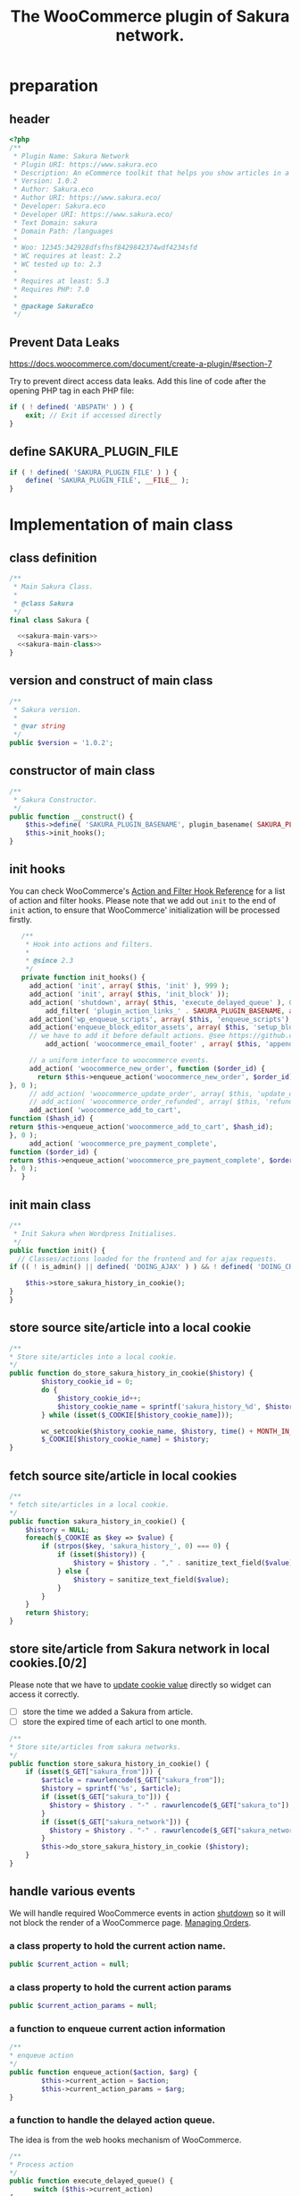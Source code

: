 # -*- Mode: POLY-ORG; encoding: utf-8; tab-width: 2;  -*- ---
#+Title: The WooCommerce plugin of Sakura network.
#+PROPERTY: header-args :results silent
#+OPTIONS: tex:t toc:2 \n:nil @:t ::t |:t ^:nil -:t f:t *:t <:t
#+PROPERTY: header-args :results silent :noweb yes :tangle ./src/sakura.php
#+STARTUP: latexpreview
#+STARTUP: noindent
#+STARTUP: inlineimages
#+PROPERTY: header-args
#+PROPERTY: literate-lang php
#+PROPERTY: literate-load yes
* Table of Contents                                            :TOC:noexport:
- [[#preparation][preparation]]
  - [[#header][header]]
  - [[#prevent-data-leaks][Prevent Data Leaks]]
  - [[#define-sakura_plugin_file][define SAKURA_PLUGIN_FILE]]
- [[#implementation-of-main-class][Implementation of main class]]
  - [[#class-definition][class definition]]
  - [[#version-and-construct-of-main-class][version and construct of main class]]
  - [[#constructor-of-main-class][constructor of main class]]
  - [[#init-hooks][init hooks]]
  - [[#init-main-class][init main class]]
  - [[#store-source-sitearticle-into-a-local-cookie][store source site/article into a local cookie]]
  - [[#fetch-source-sitearticle-in-local-cookies][fetch source site/article in local cookies]]
  - [[#store-sitearticle-from-sakura-network-in-local-cookies02][store site/article from Sakura network in local cookies.]]
  - [[#handle-various-events][handle various events]]
    - [[#a-class-property-to-hold-the-current-action-name][a class property to hold the current action name.]]
    - [[#a-class-property-to-hold-the-current-action-params][a class property to hold the current action params]]
    - [[#a-function-to-enqueue-current-action-information][a function to enqueue current action information]]
    - [[#a-function-to-handle-the-delayed-action-queue][a function to handle the delayed action queue.]]
    - [[#new-order][new order]]
    - [[#add_to_cart][add_to_cart]]
    - [[#payment-complete][payment complete]]
  - [[#include-widget-in-email-receipt][include widget in Email receipt]]
    - [[#request-articles-from-sakura][request articles from Sakura]]
    - [[#render-articles-in-email-receipt][render articles in email receipt.]]
  - [[#setup_block_options-in-js-side][setup_block_options in JS side]]
  - [[#get-owned-sakura-networks-based-on-sakura-widget-key][get owned Sakura networks based on Sakura widget key]]
  - [[#enqueue-js-files][enqueue js files]]
  - [[#show-action-links-on-the-plugin-screen][Show action links on the plugin screen]]
  - [[#define-constant-if-not-already-set][Define constant if not already set.]]
  - [[#singletone-of-main-class][singletone of Main class]]
- [[#load-the-instance-of-main-class][Load the instance of main class]]
- [[#a-widget-for-sakura-network][A Widget for Sakura network]]
  - [[#definition][definition]]
  - [[#construct][construct]]
  - [[#enqueue-scripts][enqueue scripts]]
  - [[#print-scripts][print scripts]]
  - [[#widget][widget]]
  - [[#form][form]]
  - [[#update][update]]
  - [[#load-widget][load widget]]
- [[#sakura-network-setttings-page][Sakura Network Setttings page]]
  - [[#a-class-for-this-page][a class for this page]]
  - [[#a-value-to-hold-the-options][a value to hold the options]]
  - [[#contruct-to-add-hooks][contruct to add hooks]]
  - [[#add-menu-for-setting-page][add menu for setting page]]
  - [[#add-setting-page][add setting page]]
  - [[#initialize-page][initialize page]]
  - [[#sanitize_callback][sanitize_callback]]
  - [[#section-info][section info]]
  - [[#callback-for-widget-key][callback for widget key]]
  - [[#callback-for-including-widget-in-email-receipt][callback for including widget in email receipt]]
  - [[#create-setting-page-if-admin][create setting page if admin]]
  - [[#how-to-retrive-setting-value][how to retrive setting value]]
- [[#javascript-codes][Javascript codes]]
  - [[#resize-sakura-widgets-height-to-fit-with-content][resize sakura widget's height to fit with content]]
- [[#a-new-block-in-postpage-editor][A new block in post/page editor]]
  - [[#environment-setup][environment setup]]
  - [[#registers-all-block-assets][Registers all block assets]]
  - [[#render-callback-for-the-block][Render callback for the block]]
  - [[#scss-style-for-editor][scss style for editor]]
  - [[#scss-style-for-front][scss style for front]]
  - [[#javascript-for-the-block][Javascript for the block]]
    - [[#import-dependencies][import dependencies]]
    - [[#edit-function][edit function]]
    - [[#register-block][register block]]
- [[#plugin-for-sakura-development-environment][Plugin for Sakura development environment]]
  - [[#headers-for-this-plugin][headers for this plugin]]
  - [[#disable-rejecting-unsafe-urls-by-a-wordpress-filter][disable rejecting unsafe urls by a WordPress filter]]
  - [[#return-sakura-server-address-from-a-local-file][return Sakura server address from a local file.]]
  - [[#log-activities-from-our-plugin][log activities from our plugin]]
  - [[#write-email-messages-to-local-test-file][write email messages to local test file.]]
- [[#deploy-to-local-development-environment][Deploy to local development environment]]
  - [[#install-database][install database]]
  - [[#install-wordpress][install wordpress]]
  - [[#generate-certs][generate certs]]
  - [[#setup-nginx-for-shop1--shop2][setup nginx for shop1 & shop2]]
  - [[#install-plugin][install plugin]]
- [[#plugin-description][Plugin Description]]
  - [[#summary][Summary]]
  - [[#description][description]]
  - [[#installation][installation]]
  - [[#changelog][changelog]]
- [[#build][Build]]
  - [[#definition-1][definition]]
  - [[#initialization][initialization]]
  - [[#prepare-files][Prepare files]]
  - [[#generating-zip-file][Generating zip file]]
  - [[#move-zip-file-to-root-directory][move zip file to root directory]]
  - [[#execute][execute]]
  - [[#deploy-online][deploy online]]
- [[#upload-to-wordpressorg-svn-repository][Upload to WordPress.org svn repository]]
  - [[#references][References]]
- [[#references-1][References]]

* preparation
** header
#+BEGIN_SRC php
<?php
/**
 * Plugin Name: Sakura Network
 * Plugin URI: https://www.sakura.eco
 * Description: An eCommerce toolkit that helps you show articles in a Sakura network.
 * Version: 1.0.2
 * Author: Sakura.eco
 * Author URI: https://www.sakura.eco/
 * Developer: Sakura.eco
 * Developer URI: https://www.sakura.eco/
 * Text Domain: sakura
 * Domain Path: /languages
 *
 * Woo: 12345:342928dfsfhsf8429842374wdf4234sfd
 * WC requires at least: 2.2
 * WC tested up to: 2.3
 *
 * Requires at least: 5.3
 * Requires PHP: 7.0
 *
 * @package SakuraEco
 */
#+END_SRC
** Prevent Data Leaks
https://docs.woocommerce.com/document/create-a-plugin/#section-7

Try to prevent direct access data leaks. Add this line of code after the opening PHP tag in each PHP file:
#+BEGIN_SRC php
if ( ! defined( 'ABSPATH' ) ) {
    exit; // Exit if accessed directly
}
#+END_SRC
** define SAKURA_PLUGIN_FILE
#+BEGIN_SRC php
if ( ! defined( 'SAKURA_PLUGIN_FILE' ) ) {
	define( 'SAKURA_PLUGIN_FILE', __FILE__ );
}
#+END_SRC

* Implementation of main class
:PROPERTIES:
:header-args: :noweb yes :tangle no :noweb-ref sakura-main-class
:END:
** class definition
#+BEGIN_SRC php :tangle ./src/sakura.php :noweb-ref ""
/**
 * Main Sakura Class.
 *
 * @class Sakura
 */
final class Sakura {

  <<sakura-main-vars>>
  <<sakura-main-class>>
}

#+END_SRC

** version and construct of main class
#+BEGIN_SRC php
	/**
	 * Sakura version.
	 *
	 * @var string
	 */
	public $version = '1.0.2';

#+END_SRC
** constructor of main class
#+BEGIN_SRC php
	/**
	 * Sakura Constructor.
	 */
	public function __construct() {
		$this->define( 'SAKURA_PLUGIN_BASENAME', plugin_basename( SAKURA_PLUGIN_FILE ) );
		$this->init_hooks();
	}

#+END_SRC
** init hooks
# In frontend, the action =woocommerce_before_main_content= will be used both in shop products list page and single product content page.
You can check WooCommerce's [[https://woocommerce.github.io/code-reference/hooks/hooks.html][Action and Filter Hook Reference]] for a list of action and filter hooks.
Please note that we add out =init= to the end of =init= action, to ensure that WooCommerce' initialization will be processed firstly.
#+BEGIN_SRC php
	/**
	 * Hook into actions and filters.
	 *
	 * @since 2.3
	 */
	private function init_hooks() {
      add_action( 'init', array( $this, 'init' ), 999 );
      add_action( 'init', array( $this, 'init_block' ));
      add_action( 'shutdown', array( $this, 'execute_delayed_queue' ), 0 );
		  add_filter( 'plugin_action_links_' . SAKURA_PLUGIN_BASENAME, array( $this, 'plugin_action_links' ) );
      add_action('wp_enqueue_scripts', array( $this, 'enqueue_scripts'), 0);
      add_action('enqueue_block_editor_assets', array( $this, 'setup_block_options'), 0);
      // we have to add it before default actions. @see https://github.com/woocommerce/woocommerce/blob/trunk/includes/class-wc-emails.php#L194
		  add_action( 'woocommerce_email_footer' , array( $this, 'append_widget_in_email_receipt' ), 9);

      // a uniform interface to woocommerce events.
      add_action( 'woocommerce_new_order', function ($order_id) {
        return $this->enqueue_action('woocommerce_new_order', $order_id);
 }, 0 );
      // add_action( 'woocommerce_update_order', array( $this, 'update_order' ), 0 );
      // add_action( 'woocommerce_order_refunded', array( $this, 'refund_order' ), 0 );
      add_action( 'woocommerce_add_to_cart',
 function ($hash_id) {
 return $this->enqueue_action('woocommerce_add_to_cart', $hash_id);
 }, 0 );
      add_action( 'woocommerce_pre_payment_complete',
 function ($order_id) {
 return $this->enqueue_action('woocommerce_pre_payment_complete', $order_id);
 }, 0 );
	}
#+END_SRC
** init main class
#+BEGIN_SRC php
	/**
	 * Init Sakura when Wordpress Initialises.
	 */
	public function init() {
      // Classes/actions loaded for the frontend and for ajax requests.
    if (( ! is_admin() || defined( 'DOING_AJAX' ) ) && ! defined( 'DOING_CRON' )) {

        $this->store_sakura_history_in_cookie();
    }
	}

#+END_SRC

** store source site/article into a local cookie
#+BEGIN_SRC php
    /**
    * Store site/articles into a local cookie.
    */
    public function do_store_sakura_history_in_cookie($history) {
            $history_cookie_id = 0;
            do {
                $history_cookie_id++;
                $history_cookie_name = sprintf('sakura_history_%d', $history_cookie_id);
            } while (isset($_COOKIE[$history_cookie_name]));

            wc_setcookie($history_cookie_name, $history, time() + MONTH_IN_SECONDS);
            $_COOKIE[$history_cookie_name] = $history;
    }
#+END_SRC
** fetch source site/article in local cookies
#+BEGIN_SRC php
    /**
    * fetch site/articles in a local cookie.
    */
    public function sakura_history_in_cookie() {
        $history = NULL;
        foreach($_COOKIE as $key => $value) {
            if (strpos($key, 'sakura_history_', 0) === 0) {
                if (isset($history)) {
                    $history = $history . "," . sanitize_text_field($value);
                } else {
                    $history = sanitize_text_field($value);
                }
            }
        }
        return $history;
    }
#+END_SRC

** store site/article from Sakura network in local cookies.[0/2]
Please note that we have to [[https://stackoverflow.com/a/3230167][update cookie value]] directly so widget can access it correctly.

- [ ] store the time we added a Sakura from article.
- [ ] store the expired time of each articl to one month.
#+BEGIN_SRC php
    /**
    * Store site/articles from sakura networks.
    */
    public function store_sakura_history_in_cookie() {
        if (isset($_GET["sakura_from"])) {
            $article = rawurlencode($_GET["sakura_from"]);
            $history = sprintf('%s', $article);
            if (isset($_GET["sakura_to"])) {
              $history = $history . "-" . rawurlencode($_GET["sakura_to"]);
            }
            if (isset($_GET["sakura_network"])) {
              $history = $history . "-" . rawurlencode($_GET["sakura_network"]);
            }
            $this->do_store_sakura_history_in_cookie ($history);
        }
    }
#+END_SRC

** handle various events
We will handle required WooCommerce events in action [[https://developer.wordpress.org/reference/hooks/shutdown/][shutdown]] so it will not block the render of a WooCommerce page.
[[https://docs.woocommerce.com/document/managing-orders/#section-21][Managing Orders]].
*** a class property to hold the current action name.
#+BEGIN_SRC php :noweb-ref sakura-main-vars
   public $current_action = null;
#+END_SRC
*** a class property to hold the current action params
#+BEGIN_SRC php :noweb-ref sakura-main-vars
   public $current_action_params = null;
#+END_SRC
*** a function to enqueue current action information
#+BEGIN_SRC php
    /**
    * enqueue action
    */
    public function enqueue_action($action, $arg) {
            $this->current_action = $action;
            $this->current_action_params = $arg;
    }
#+END_SRC
*** a function to handle the delayed action queue.
The idea is from the web hooks mechanism of WooCommerce.
#+BEGIN_SRC php
    /**
    * Process action
    */
    public function execute_delayed_queue() {
          switch ($this->current_action)
    {
                    case 'woocommerce_new_order':
        $this->new_order($this->current_action_params);
      break;
    case 'woocommerce_add_to_cart':
        $this->add_to_cart($this->current_action_params);
    break;
    case 'woocommerce_pre_payment_complete':
        $this->payment_complete = $this->current_action_params;
        break;
    }
                         }

#+END_SRC

*** new order
http://hookr.io/actions/woocommerce_new_order/
Please note that we use =SKU= as the unique id in the Sakura side.
#+BEGIN_SRC php
    /**
    * New order
    */
    public function new_order($order_id) {
        do_action('sakura_record_activity', sprintf('new order: #%d', $order_id));
        $history = $this->sakura_history_in_cookie();
        if (isset($history)) {
                $order = wc_get_order($order_id);
                $sakura_network_options = get_option('sakura_network_option'); // Array of All Options
                $sakura_widget_key = $sakura_network_options['sakura_widget_key']; // Sakura Widget key
                do_action('sakura_record_activity', sprintf('notify sakura for new order: #%d', $order_id));
                foreach ($order->get_items() as $item_id => $item) {
                    $product    = $item->get_product();
                    $payload = array(
                        'event' => 'purchase',
                        'product-id' => $item->get_variation_id() ? $item->get_variation_id() : $item->get_product_id(),
                        'sakura-widget-key' => $sakura_widget_key,
                        'sku' => $product->get_sku(),
                        'amount' => $item->get_quantity(),
                        'id' => $order_id,
                    );
                    $payload['history'] = $history;

                    $http_args = array(
                        'method'      => 'POST',
                        'timeout'     => MINUTE_IN_SECONDS,
                        'redirection' => 0,
                        'httpversion' => '1.0',
                        'blocking'    => true,
                        'user-agent'  => sprintf('WooCommerce Hookshot (WordPress/%s)', $GLOBALS['wp_version']),
                        'body'        => trim(wp_json_encode($payload)),
                        'headers'     => array(
                            'Content-Type' => 'application/json',
                        ),
                        'cookies'     => array(),
                    );
                    // Add custom headers.
                    $http_args['headers']['X-WC-Webhook-Source']      = home_url('/'); // Since 2.6.0.

                    $sakura_server = apply_filters('sakura_update_server_address', 'https://www.sakura.eco');
                    $response = wp_safe_remote_request(sprintf('%s/api/widget/event', $sakura_server), $http_args);
                    do_action('sakura_record_activity', $response);
                };
            }
    }
#+END_SRC
*** add_to_cart
#+BEGIN_SRC php
    /**
    * add to cart
    */
    public function add_to_cart($arg ) {
        do_action('sakura_record_activity', sprintf('notify sakura for add to cart: #%s', $arg));
    }
#+END_SRC
*** payment complete
#+BEGIN_SRC php
    /**
    * payment complete
    */
        public function payment_complete($order_id)
        {
            do_action('sakura_record_activity', sprintf('notify sakura for payment complete: #%d', $order_id));
        }

#+END_SRC

** include widget in Email receipt
We will append our widget behind the additional content.
Please note that only table and inline styles should be used in an email receipt.

*** request articles from Sakura
#+BEGIN_SRC php
    /**
    * fetch articles from Sakura server
    */
    public function articles($source) {
        $query_args = array();

        $sakura_network_options = get_option( 'sakura_network_option' ); // Array of All Options
        $sakura_widget_key = $sakura_network_options['sakura_widget_key']; // Sakura Widget key

        $sakura_server = apply_filters('sakura_update_server_address', 'https://www.sakura.eco');
        $url = $sakura_server . '/api/widget/articles/' . $sakura_widget_key;

        $history = SC()->sakura_history_in_cookie();
        if (isset($history)) {
            $query_args['history'] = $history;
        }
        if (isset($source)) {
            $query_args['source'] = $source;
        }

        $product = wc_get_product();
        if ($product) {
            $query_args['id'] = $product->get_id();
            $query_args['sku'] = $product->get_sku();
        }
        if (sizeof($query_args) > 0) {
            $url = $url . '?' . http_build_query($query_args);
        }
        $http_args = array(
            'method'      => 'GET',
            'timeout'     => MINUTE_IN_SECONDS,
            'redirection' => 0,
            'httpversion' => '1.0',
            'blocking'    => true,
            'user-agent'  => sprintf('WooCommerce Hookshot (WordPress/%s)', $GLOBALS['wp_version']),
            'headers'     => array(
                'Content-Type' => 'application/json',
            ));
        $response = wp_safe_remote_request($url);
        do_action('sakura_record_activity', $response);
        if ($response instanceof WP_Error) {
            return (object)array('status' => 'error',
                                 'message' => 'Failed to get articles');
        }
        return json_decode($response['body']);
    }
#+END_SRC

*** render articles in email receipt.
# [[https://github.com/woocommerce/woocommerce/blob/trunk/includes/emails/class-wc-email.php#L372][woocommerce_email_additional_content_]].
When writing the template for email, we should not use any javascript codes or advanced CSS styles such as flex.
And Woocommerce will also add some customized styles and append our styles in the end of it, so we better write styles
to override them and not use attributes such as =height=.
#+BEGIN_SRC php
    /**
    * apend widget in email receipt
    */
    public function append_widget_in_email_receipt($email) {
        $sakura_network_options = get_option('sakura_network_option'); // Array of All Options
        if (!isset ($sakura_network_options['sakura_email_receipt']) ||
            !$sakura_network_options['sakura_email_receipt']) {
            return;
        }
        do_action('sakura_record_activity', 'append_widget_in_email_receipt');

        $articles = $this->articles('email');
        if ($articles->{'status'} != 'success' ||
            empty($articles->{'articles'}))
        {
            return;
        }
        $fromSite = $articles->{'fromSite'};
        $fromArticle = $articles->{'fromArticle'};
        $sakura_from = '';
        if (!empty($fromSite)) {
            $sakura_from = $fromSite . ":";
        }
        if (!empty($fromArticle)) {
            if (empty($sakura_from)) {
                $sakura_from = ':';
            }
            $sakura_from .= $fromArticle;
        }

        $sakura_server = apply_filters('sakura_update_server_address', 'https://www.sakura.eco');
        ?>
            <br>
            <link href="https://fonts.googleapis.com/css?family=Montserrat:300,400,500,600,700&display=swap&subset=latin-ext" rel="stylesheet">
            <b style='display: block; font-family: Montserrat, "Helvetica Neue", Helvetica, Roboto, Arial, sans-serif; font-size: 18px; font-weight: bold; line-height: 130%; margin: 0 0 5px; text-align: left;'>OTHER CUSTOMERS ALSO LIKE</b>
            <span style='font-family: Montserrat;'>
            Discovery Name is a digital cooperation of online offering made for you to give you an even more relevant and exciting discovery online. </span>
            <br>
            <span style='font-family: Montserrat;'>
            Below you will find even more products that global customers also views, visits and purchases. On behalf of Discovery Name, we thank You for your purchase and invite you to discover even more products by clicking on one of the assets below. </span>

            <br>
            <div style="background:#f6f6f4;background-color:#f6f6f4; padding: 5px; width:100%">
                <table style="border-collapse: collapse; width: 100%; height: 36px; background-color: #f6f6f4; " border="0">
                <tbody>
                    <tr style="width:100%; height: 18px;">
                <td style="padding-top: 5px;padding-bottom: 5px;width: 100%; height: 18px;font-family: Montserrat;">&nbsp; &nbsp; DISCOVERY IN THE BLUE</td>
                    </tr>
                    <tr style="width:100%; height: 18px;">
                <td style="width: 100%; height: 18px;">
                    <div style="position: relative; width: 100%; overflow-x: scroll; overflow-y: hidden; height: 280px;">
                    <table style="border-collapse: collapse; margin-left: auto; margin-right: auto; position: absolute; top: 0; left: 0; right: 0; bottom: 0; " border="0">
                        <tbody>
                    <tr>
                    <?php
                        foreach( $articles->{'articles'} as $article_obj ) {
                            $title = esc_attr($article_obj->{'title_i18n'}->{'en'});
                            $desc = esc_attr($article_obj->{'description_i18n'}->{'en'});
                            $price = esc_attr($article_obj->{'price'});
                            $currency = esc_attr($article_obj->{'currency'});
                            $id = esc_attr($article_obj->{'id'});

                            $linkKey = $article_obj->{'link_key'};
                            $url = $sakura_server . '/api/widget/tracking/' . $linkKey . '/click';
                            $img = esc_attr($article_obj->{'photo'});
                            $from_network = $article_obj->{'from_network'};
                            $query_args = array();
                            if (!empty($sakura_from)) {
                                $query_args['sakura_from'] = $sakura_from;
                            }
                            $query_args['sakura_to'] = $id;
                            if (!empty($from_network)) {
                                $query_args['sakura_network'] = $from_network;
                            }

                            $trackImgURL = $sakura_server . '/api/widget/tracking/' . $linkKey . '/view';

                            ?>
                            <td>
                            <a target="_blank" href="<?php echo $url; ?>" title="<?php echo $desc ?>">
                            <img src="<?php echo $img ?>" style="max-height: 192px; max-width: 192px;"/></a>
                            <div style="text-align: center;font-family: Montserrat;" title="<?php echo $desc ?>"><b><?php echo $title ?></b></div>
                            <div style="text-align: center;" title="<?php echo $desc ?>">
                                <div data-column="1" data-groupkey="0">
                            <div style="font-family: Montserrat;"><?php echo $price ?>&nbsp;<?php echo $currency ?></div>
                                </div>
                            </div>
                            <div style="text-align: center;">
                                <img src="<?php echo $trackImgURL; ?>">
                            </div>
                            </td>
                            <?php
                        }
                    ?>
                    </tr>
                        </tbody>
                    </table>
                    </div>
                </td>
                    </tr>
                </tbody>
                </table>
                <div style="margin: 0; float: right;">
                    <span style="color: rgb(12, 46, 24); font-family: Montserrat; height:100%;">Networked by</span>
                    <a href="http://sakura.eco" target="_blank">
                    <img style="height: 15px; vertical-align: top;" src="https://www.sakura.eco/img/logo-2021-1.png"/>
                    </a>
                </div>
            </div>
        <?php
    }
#+END_SRC

** setup_block_options in JS side
#+BEGIN_SRC php
    /**
    * Initialize networks data for current site.
    */
    public function setup_block_options() {
        do_action('sakura_record_activity', 'setup_block_options');
        // wp_enqueue_script( 'sakura-network-data');
        wp_add_inline_script('wp-editor',
                             sprintf('var _sakura_networks = %s;',
                                     wp_json_encode($this->networks())));
    }
#+end_SRC

** get owned Sakura networks based on Sakura widget key
#+BEGIN_SRC php
    /**
    * Get a list of owned Sakura networks.
    */
    public function networks() {
        $sakura_network_options = get_option('sakura_network_option'); // Array of All Options
        $sakura_widget_key = $sakura_network_options['sakura_widget_key']; // Sakura Widget key
        if (!isset ($sakura_widget_key)) {
            return (object)array('status' => 'error',
                                 'message' => 'Please setup widgetKey for Sakura network.');
        }
        $sakura_server = apply_filters('sakura_update_server_address', 'https://www.sakura.eco');
        $http_args = array(
            'method'      => 'GET',
            'timeout'     => MINUTE_IN_SECONDS,
            'redirection' => 0,
            'httpversion' => '1.0',
            'blocking'    => true,
            'user-agent'  => sprintf('WooCommerce Hookshot (WordPress/%s)', $GLOBALS['wp_version']),
            'headers'     => array(
                'Content-Type' => 'application/json',
            ));
        $response = wp_safe_remote_request(sprintf('%s/api/widget/networks/%s', $sakura_server, $sakura_widget_key), $http_args);
        do_action('sakura_record_activity', $response);
        if ($response instanceof WP_Error) {
            return (object)array('status' => 'error',
                                 'message' => 'Failed to get networks');
        }
        return json_decode($response['body']);
    }
#+END_SRC

** enqueue js files
Please note that we put =sakura.js= to end of the body, so it can apply resizer to iframes in the body.
#+BEGIN_SRC php
    /**
    * enqueue js files.
    */
    public function enqueue_scripts() {
        wp_enqueue_script( 'iframeResizer', plugins_url( '/js/iframeResizer.min.js', __FILE__ ));
        wp_enqueue_script( 'sakura', plugins_url( '/js/sakura.js', __FILE__), array(), false, true);
    }
#+END_SRC

** Show action links on the plugin screen
#+BEGIN_SRC php
	/**
	 * Show action links on the plugin screen.
	 *
	 * @param mixed $links Plugin Action links.
	 *
	 * @return array
	 */
	public static function plugin_action_links( $links ) {
		$action_links = array(
			'settings' => '<a href="' . admin_url( 'admin.php?page=sakura-network' ) . '" aria-label="' . esc_attr__( 'View Sakura network settings', 'sakura' ) . '">' . esc_html__( 'Settings', 'sakura' ) . '</a>',
		);

		return array_merge( $action_links, $links );
	}

#+END_SRC

** Define constant if not already set.
#+BEGIN_SRC php
	/**
	 * Define constant if not already set.
	 *
	 * @param string      $name  Constant name.
	 * @param string|bool $value Constant value.
	 */
	private function define( $name, $value ) {
		if ( ! defined( $name ) ) {
			define( $name, $value );
		}
	}

#+END_SRC

** singletone of Main class
#+BEGIN_SRC php :tangle no

	/**
	 * The single instance of the class.
	 *
	 * @var Sakura
	 * @since 1.0
	 */
	protected static $_instance = null;

	/**
	 * Main Sakura Instance.
	 *
	 * Ensures only one instance of Sakura is loaded or can be loaded.
	 *
	 * @since 2.1
	 * @static
	 * @see SC()
	 * @return Sakura - Main instance.
	 */
	public static function instance() {
		if ( is_null( self::$_instance ) ) {
			self::$_instance = new self();
		}
		return self::$_instance;
	}

#+END_SRC

# ** initialization
# We can run our initialization codes in action [[https://github.com/woocommerce/woocommerce/blob/4.9.2/includes/class-woocommerce.php#L592][woocommerce_init]], which will be called after plugins loaded.

* Load the instance of main class
#+BEGIN_SRC php
/**
 * Returns the main instance of SC.
 *
 * @since  1.0
 * @return Sakura
 */
function SC() { // phpcs:ignore WordPress.NamingConventions.ValidFunctionName.FunctionNameInvalid
	return Sakura::instance();
}
// Global for backwards compatibility.
$GLOBALS['sakura'] = SC();
#+END_SRC
* A Widget for Sakura network
:PROPERTIES:
:header-args: :noweb yes :tangle no :noweb-ref sakura-widget
:END:
[[https://www.wpbeginner.com/wp-tutorials/how-to-create-a-custom-wordpress-widget/][How to Create a Custom WordPress Widget]]
** definition
#+BEGIN_SRC php :tangle ./src/sakura.php :noweb-ref ""
class Sakura_widget extends WP_Widget {
  <<sakura-widget>>
  // Class sakura_widget ends here
}
#+END_SRC
** construct
This is the part where we create the widget ID, title, and description.
#+BEGIN_SRC php
// Creating the widget
function __construct() {
    parent::__construct(

        // Base ID of your widget
        'Sakura_widget',

        // Widget name will appear in UI
        __('Sakura Network', 'sakura_widget_domain'),

        // Widget description
        array( 'description' => __('A widget for your Sakura network', 'sakura_widget_domain' ), )
    );
		add_action( 'admin_enqueue_scripts', array( $this, 'enqueue_scripts' ) );
		add_action( 'admin_footer-widgets.php', array( $this, 'print_scripts' ), 9999 );
  }
#+END_SRC
** enqueue scripts
Please note that we put =sakura.js= to end of the body, so it can apply resizer to iframes in the body.
#+BEGIN_SRC php
    /**
    * enqueue js files.
    */
    public function enqueue_scripts($hook_suffix) {
        if ( 'widgets.php' !== $hook_suffix ) {
            return;
        }

        wp_enqueue_style( 'wp-color-picker' );
        wp_enqueue_script( 'wp-color-picker' );
        wp_enqueue_script( 'underscore' );
    }
#+END_SRC
** print scripts
#+BEGIN_SRC php
	/**
	 * Print scripts.
	 *
	 * @since 1.0
	 */
	public function print_scripts() {
		?>
		<script>
			( function( $ ){
				function initColorPicker( widget ) {
					widget.find( '.sakura-color-field' ).wpColorPicker( {
                  defaultColor: "#f6f6f4",
                palettes: ['#f7edec', '#97a7a9', '#f6f6f4'],
            change: function(e, ui) {
                    $('.sakura-color-field').val(ui.color.toString());
                    $('.sakura-color-field').trigger('change');
                },
            clear: function(e, ui) {
                $(e.target).trigger('change')}
					});
				}

				function onFormUpdate( event, widget ) {
					initColorPicker( widget );
				}

				$( document ).on( 'widget-added widget-updated', onFormUpdate );

				$( document ).ready( function() {
					$( '#widgets-right .widget:has(.sakura-color-field)' ).each( function () {
						initColorPicker( $( this ) );
					} );
				} );
			}( jQuery ) );
		</script>
		<?php
	}
#+END_SRC

** widget
This is where we define the output generated by the widget.

We put the source articles in the local cookie to the URL when request widget from Sakura.eco.
It is an easy solution for now, and we can update it later if the URL size is too large.
#+BEGIN_SRC php
// Creating widget front-end
public function widget( $args, $instance ) {
    $query_args = array();

    if ( !empty( $instance[ 'network' ] ) ) {
        $query_args['network'] = $instance['network'];
    }
    if ( !empty( $instance[ 'bgcolor' ] ) ) {
        $query_args['bgcolor'] = $instance['bgcolor'];
    }
    if ( !empty( $instance[ 'font' ] ) ) {
        $query_args['font'] = $instance['font'];
    }

    $sakura_network_options = get_option( 'sakura_network_option' ); // Array of All Options
    $sakura_widget_key = $sakura_network_options['sakura_widget_key']; // Sakura Widget key

    $sakura_server = apply_filters('sakura_update_server_address', 'https://www.sakura.eco');
    $url = $sakura_server . '/widget/' . $sakura_widget_key;

    $history = SC()->sakura_history_in_cookie();
    if (isset($history)) {
        $query_args['history'] = $history;
    }

    $product = wc_get_product();
    if ($product) {
        $query_args['id'] = $product->get_id();
        $query_args['sku'] = $product->get_sku();
    }
    if (sizeof($query_args) > 0) {
        $url = $url . '?' . http_build_query($query_args);
    }

    // before and after widget arguments are defined by themes
    echo $args['before_widget'];
    // if ( ! empty( $title ) )
    //     echo $args['before_title'] . $title . $args['after_title'];

        // This is where you run the code and display the output
        ?>
        <iframe class="sakura" style="width: 100%; height: 433px; border: 0" src="<?php echo $url; ?>" title="Sakura Transparency Widget"></iframe>
    <?php
        echo $args['after_widget'];
    }

    #+END_SRC
** form
This part of the code is where we create the form with widget options for backend.

We can setup widget URL by wordpress's [[https://developer.wordpress.org/reference/functions/site_url/][site url]] automatically later.

The idea of select box is from [[https://wp-dreams.com/articles/2014/03/wordpress-widget-select-box/][WordPress – Widget select box]].
#+BEGIN_SRC php
    // Widget Backend
    public function form( $instance ) {
        do_action('sakura_record_activity', sprintf('form instance: %s', json_encode($instance)));
        if ( !empty( $instance[ 'network' ] ) ) {
            $network = (int)$instance['network'];
        } else {
            $network = 0;
        }
        $bgcolor = (!empty($instance['bgcolor'] ) ) ? $instance['bgcolor'] : '#f6f6f4';
        $font = (!empty($instance['font'] ) ) ? $instance['font'] : '';

        $sakura_network_options = get_option('sakura_network_option'); // array of all options
        $sakura_widget_key = $sakura_network_options['sakura_widget_key']; // sakura widget key
        if ( !isset ($sakura_widget_key)) {
            ?>
            <p>
            please setup widget key via <a href="/wp-admin/admin.php?page=sakura-network">sakura network menu</a>.
            </p>
            <?php
        }
        $networks = SC()->networks();
        if ($networks->{'status'} != 'success') {
            echo '<h3>';
            echo $networks->{'message'};
            echo '</h3>';
        } else {
            ?>
            <p>
            <label for="<?php echo $this->get_field_id('network'); ?>">Network: </label>
            <select class='widefat' id="<?php echo $this->get_field_id('network'); ?>"
                        name="<?php echo $this->get_field_name('network'); ?>" type="text">
                <option value=''<?php echo ($network==0)?'selected':''; ?>>
                    All networks
                </option>
                <?php
                    foreach( $networks->{'networks'} as $network_obj ) {
                    $id = $network_obj->{'id'};
                    $name = $network_obj->{'name'}->{'en'};
                    ?>
                        <option value='<?php echo $id ?>'<?php echo ($network==$id)?'selected':''; ?>>
                            <?php echo $name ?>
                        </option>
                    <?php
                    }
                ?>
                </select>
                </p>
            <p>
            <label for="<?php echo $this->get_field_id('bgcolor'); ?>">Background color:</label>
            <input class="widefat sakura-color-field" id="<?php echo $this->get_field_id('bgcolor'); ?>"
                    name="<?php echo $this->get_field_name('bgcolor'); ?>"
                    value="<?php echo $bgcolor; ?>" type="text" />
                </p>
            <p>
            <label for="<?php echo $this->get_field_id('font'); ?>">Font: </label>
            <select class='widefat' id="<?php echo $this->get_field_id('font'); ?>"
                        name="<?php echo $this->get_field_name('font'); ?>" type="text">
                <option value=''<?php echo ($font=='')?'selected':''; ?>>
                    Default
                </option>
                <option value='Montserrat'<?php echo ($font=='Montserrat')?'selected':''; ?>>
                    Montserrat
                </option>
                <option value='Avenir LT W04_65 Medium1475536'<?php echo ($font=='Avenir LT W04_65 Medium1475536')?'selected':''; ?>>
                    Avenir
                </option>
                <option value='Vesper Libre'<?php echo ($font=='Vesper Libre')?'selected':''; ?>>
                    Vesper Libre
                </option>
                <option value='IBM Plex Sans'<?php echo ($font=='IBM Plex Sans')?'selected':''; ?>>
                    IBM Plex Sans
                </option>
                </select>
                </p>
            <?php
        }
        // widget admin form
    }
#+END_SRC
** update
This is the part where we save widget options in the database.
#+BEGIN_SRC php
// Updating widget replacing old instances with new
    public function update( $new_instance, $old_instance ) {
        $instance = array();
        $instance['network'] = ( ! empty( $new_instance['network'] ) ) ? strip_tags( $new_instance['network'] ) : '';
        $instance['bgcolor'] = ( ! empty( $new_instance['bgcolor'] ) ) ? strip_tags( $new_instance['bgcolor'] ) : '';
        $instance['font'] = ( ! empty( $new_instance['font'] ) ) ? strip_tags( $new_instance['font'] ) : '';
        return $instance;
    }

#+END_SRC
** load widget
#+BEGIN_SRC php :tangle ./src/sakura.php :noweb-ref ""
// Register and load the widget
function sakura_load_widget() {
    register_widget( 'Sakura_widget' );
}
add_action( 'widgets_init', 'sakura_load_widget' );
#+END_SRC
* Sakura Network Setttings page
:PROPERTIES:
:header-args: :noweb yes :noweb-ref sakura-network-functions :tangle no
:END:
We need an admin page to set up company id and widget key in wordpress.
It will show in WordPress dashboard page.
** a class for this page
Generated by the WordPress Option Page generator at http://jeremyhixon.com/wp-tools/option-page/
#+BEGIN_SRC php :tangle ./src/sakura.php :noweb-ref ""
class SakuraNetwork {
  <<sakura-network-vars>>
  <<sakura-network-functions>>
}
#+END_SRC
** a value to hold the options
#+BEGIN_SRC php :noweb-ref sakura-network-vars
	private $sakura_network_options;
#+END_SRC
** contruct to add hooks
#+BEGIN_SRC php
	public function __construct() {
		add_action( 'admin_menu', array( $this, 'sakura_network_add_plugin_page' ) );
		add_action( 'admin_init', array( $this, 'sakura_network_page_init' ) );
	}
#+END_SRC
** add menu for setting page
#+BEGIN_SRC php
	public function sakura_network_add_plugin_page() {
		add_menu_page(
			'Sakura Network', // page_title
			'Sakura Network', // menu_title
			'manage_options', // capability
			'sakura-network', // menu_slug
			array( $this, 'sakura_network_create_admin_page' ), // function
			'dashicons-admin-settings', // icon_url
			2 // position
		);
	}
#+END_SRC
** add setting page
#+BEGIN_SRC php
	public function sakura_network_create_admin_page() {
		$this->sakura_network_options = get_option( 'sakura_network_option' ); ?>

		<div class="wrap">
			<h2>Sakura Network</h2>
			<p>Sakura Network Options</p>
			<?php settings_errors(); ?>

			<form method="post" action="options.php">
				<?php
					settings_fields( 'sakura_network_option_group' );
					do_settings_sections( 'sakura-network-admin' );
					submit_button();
				?>
			</form>
		</div>
	<?php }
#+END_SRC
** initialize page
#+BEGIN_SRC php
	public function sakura_network_page_init() {
		register_setting(
			'sakura_network_option_group', // option_group
			'sakura_network_option', // option_name
			array( $this, 'sakura_network_sanitize' ) // sanitize_callback
		);

		add_settings_section(
			'sakura_network_setting_section', // id
			'Settings', // title
			array( $this, 'sakura_network_section_info' ), // callback
			'sakura-network-admin' // page
		);

		add_settings_field(
			'sakura_widget_key', // id
			'Sakura Widget key', // title
			array( $this, 'sakura_widget_key_callback' ), // callback
			'sakura-network-admin', // page
			'sakura_network_setting_section' // section
		);

		add_settings_field(
			'sakura_email_receipt', // id
			'Include widget in new order email receipt', // title
			array( $this, 'sakura_email_receipt_callback' ), // callback
			'sakura-network-admin', // page
			'sakura_network_setting_section' // section
		);
	}
#+END_SRC
** sanitize_callback
#+BEGIN_SRC php
	public function sakura_network_sanitize($input) {
		$sanitary_values = array();
		if ( isset( $input['sakura_email_receipt'] ) ) {
			$sanitary_values['sakura_email_receipt'] = sanitize_text_field( $input['sakura_email_receipt'] );
		}

		if ( isset( $input['sakura_widget_key'] ) ) {
			$sanitary_values['sakura_widget_key'] = sanitize_text_field( $input['sakura_widget_key'] );
		}

		return $sanitary_values;
	}
#+END_SRC
** section info
#+BEGIN_SRC php
	public function sakura_network_section_info() {

	}
#+END_SRC
** callback for widget key
#+BEGIN_SRC php
	public function sakura_widget_key_callback() {
		printf(
			'<input class="regular-text" type="text" name="sakura_network_option[sakura_widget_key]" id="sakura_widget_key" value="%s">',
			isset( $this->sakura_network_options['sakura_widget_key'] ) ? esc_attr( $this->sakura_network_options['sakura_widget_key']) : ''
		);
	}

#+END_SRC
** callback for including widget in email receipt
#+BEGIN_SRC php
    public function sakura_email_receipt_callback() {
        $sakura_email_receipt = false;
        if (isset( $this->sakura_network_options['sakura_email_receipt'] )) {
            $sakura_email_receipt = $this->sakura_network_options['sakura_email_receipt'];
        }
        $html = '<input type="checkbox" id="sakura_email_receipt" name="sakura_network_option[sakura_email_receipt]" value="1"'
            . checked( 1, $sakura_email_receipt, false ) . '/>';
        $html .= '<label for="sakura_email_receipt_key">Include widget in new order email receipt</label>';

        printf($html);
    }
#+END_SRC
** create setting page if admin
#+BEGIN_SRC php :tangle ./src/sakura.php :noweb-ref ""
if ( is_admin() )
	$sakura_network = new SakuraNetwork();
#+END_SRC
** how to retrive setting value
#+BEGIN_SRC php :tangle no :noweb-ref ""
/*
 * Retrieve this value with:
 * $sakura_network_options = get_option( 'sakura_network_option' ); // Array of All Options
 * $sakura_widget_key = $sakura_network_options['sakura_widget_key']; // Sakura Widget key
 */
#+END_SRC

* Javascript codes
:PROPERTIES:
:header-args: :results silent :noweb yes :tangle ./src/js/sakura.js
:END:
** resize sakura widget's height to fit with content
#+BEGIN_SRC js
iFrameResize({
    log                     : false,                  // Disable console logging
    // maxHeight: 400,
		checkOrigin: false, // ["https://www.sakura.eco"],
    onResized         : function(messageData){ // Callback fn when resize is received
	// console.log(
	//     '<b>Frame ID:</b> '    + messageData.iframe.id +
	//     ' <b>Height:</b> '     + messageData.height +
	//     ' <b>Width:</b> '      + messageData.width +
	//     ' <b>Event type:</b> ' + messageData.type
	// );
    },
    onMessage         : function(messageData){ // Callback fn when message is received
	// console.log(
	//     '<b>Frame ID:</b> '    + messageData.iframe.id +
	//     ' <b>Message:</b> '    + messageData.message
	// );
	// alert(messageData.message);
    },
    onClosed         : function(id){ // Callback fn when iFrame is closed
	// console.log(
	//     '<b>IFrame (</b>'    + id +
	//     '<b>) removed from page.</b>'
	// );
    }
}, '.sakura');
#+END_SRC

* A new block in post/page editor
We initialize the block related codes via [[https://www.npmjs.com/package/@wordpress/create-block][@wordpress/create-block]] with some modification.
Please reference [[https://developer.wordpress.org/block-editor/handbook/tutorials/create-block/][block editor]] for a tutorial.
** environment setup
#+BEGIN_SRC sh :tangle no
yarn install
yarn build # or 'yarn dev' for development build.
#+END_SRC
** Registers all block assets
[[https://developer.wordpress.org/block-editor/tutorials/block-tutorial/applying-styles-with-stylesheets/][Applying Styles From a Stylesheet]]
#+BEGIN_SRC php :noweb yes :tangle no :noweb-ref sakura-main-class
    /**
    * Registers all block assets so that they can be enqueued through the block editor
    * in the corresponding context.
    */
    public function init_block() {
        $dir = plugin_dir_path( SAKURA_PLUGIN_FILE );

        $script_asset_path = "$dir/build/index.asset.php";
        $index_js     = 'build/index.js';
        $script_asset = require( $script_asset_path );
        wp_register_script(
            'sakura-network-block-editor',
            plugins_url( $index_js, SAKURA_PLUGIN_FILE),
            $script_asset['dependencies'],
            $script_asset['version']
        );
        wp_set_script_translations( 'sakura-network-block-editor', 'sakura-network' );

        $editor_css = 'build/index.css';
        wp_register_style(
            'sakura-network-block-editor',
            plugins_url( $editor_css, __FILE__ ),
            array(),
            filemtime( "$dir/$editor_css" )
        );

        $style_css = 'build/style-index.css';
        wp_register_style(
            'sakura-network-block',
            plugins_url( $style_css, __FILE__ ),
            array(),
            filemtime( "$dir/$style_css" )
        );

        register_block_type(
            'sakura-network/sakura-network',
            array(
                'render_callback' => array( $this, 'block_render_callback' ),
                'editor_script' => 'sakura-network-block-editor',
                'attributes'      => [
                    'network' => [
                    'default' => 'Default',
                    'type'    => 'string'
                ],
                    'bgcolor' => [
                    'type'    => 'string'
                ],
                    'font' => [
                    'default' => 'Default',
                    'type'    => 'string'
                ]
    ],
                'editor_style'  => 'sakura-network-block-editor',
                'style'         => 'sakura-network-block'
            )
        );
    }
#+END_SRC
** Render callback for the block
- [[https://github.com/WordPress/gutenberg/blob/master/docs/designers-developers/developers/tutorials/block-tutorial/creating-dynamic-blocks.md][Creating dynamic blocks]]
- [[https://gist.github.com/Shelob9/144055408101e2fdfc4bf34adc85dd04][server side block]]
#+BEGIN_SRC php :noweb yes :tangle no :noweb-ref sakura-main-class
    /**
    * The render callback for block Sakura network.
    */
    public function block_render_callback($attributes, $content) {
        $network = $attributes['network'];
        do_action('sakura_record_activity', sprintf('block_render_callback, network:%s', $network));
        do_action('sakura_record_activity', sprintf('block_render_callback, content:%s', $content));
        $query_args = array();

        if ($network != 0) {
            $query_args['network'] = $network;
        }
        $bgcolor = $attributes['bgcolor'];
        if (! empty($bgcolor)) {
            $query_args['bgcolor'] = $bgcolor;
        }
        $font = $attributes['font'];
        if (! empty($font)) {
            $query_args['font'] = $font;
        }

        $sakura_network_options = get_option( 'sakura_network_option' ); // Array of All Options
        $sakura_widget_key = $sakura_network_options['sakura_widget_key']; // Sakura Widget key

        $sakura_server = apply_filters('sakura_update_server_address', 'https://www.sakura.eco');
        $url = $sakura_server . '/widget/' . $sakura_widget_key;

        $history = SC()->sakura_history_in_cookie();
        if (isset($history)) {
            $query_args['history'] = $history;
        }
        $product = wc_get_product();
        if ($product) {
            $query_args['id'] = $product->get_id();
            $query_args['sku'] = $product->get_sku();
        }
        if (sizeof($query_args) > 0) {
            $url = $url . '?' . http_build_query($query_args);
        }

        return '<iframe class="sakura" style="width: 100%; height: 433px; border: 0" src="'
                . $url . '" title="Sakura Transparency Widget"></iframe>';
    }
#+END_SRC

** scss style for editor
:PROPERTIES:
:literate-lang: scss
:header-args: :tangle ./src/editor.scss
:END:
#+BEGIN_SRC scss
.wp-block-create-block-sakura-network {
	border: 1px dotted #f00;
}

#+END_SRC
** scss style for front
:PROPERTIES:
:literate-lang: scss
:header-args: :tangle ./src/style.scss
:END:
#+BEGIN_SRC php
.wp-block-create-block-sakura-network {
	background-color: var(--wp-admin-theme-color);
	color: #fff;
	padding: 2px;
}
#+END_SRC
** Javascript for the block
:PROPERTIES:
:literate-lang: js
:header-args: :tangle ./src/index.js
:END:
*** import dependencies
#+BEGIN_SRC js
/**
 * Registers a new block provided a unique name and an object defining its behavior.
 *
 * @see https://developer.wordpress.org/block-editor/developers/block-api/#registering-a-block
 */
import { registerBlockType } from '@wordpress/blocks';

import { SelectControl, ColorPalette } from '@wordpress/components';

/**
 * Retrieves the translation of text.
 *
 * @see https://developer.wordpress.org/block-editor/packages/packages-i18n/
 */
import { __ } from '@wordpress/i18n';

/**
 * Lets webpack process CSS, SASS or SCSS files referenced in JavaScript files.
 * All files containing `style` keyword are bundled together. The code used
 * gets applied both to the front of your site and to the editor.
 *
 * @see https://www.npmjs.com/package/@wordpress/scripts#using-css
 */
import './style.scss';
import './editor.scss';

/**
 * React hook that is used to mark the block wrapper element.
 * It provides all the necessary props like the class name.
 *
 * @see https://developer.wordpress.org/block-editor/packages/packages-block-editor/#useBlockProps
 */
import { useBlockProps } from '@wordpress/block-editor';

#+END_SRC
*** edit function
TODO: select color by [[https://developer.wordpress.org/block-editor/reference-guides/components/color-palette/][color palette]]
#+BEGIN_SRC js
function Edit( props ) {
		if (_sakura_networks.status != "success") {
				return <h3> Failed to get your networks list from Sakura Server! </h3>
		}

		var networks_options =
				[{value: 0, label: 'All'}].concat(
						_sakura_networks.networks.map( network =>
								{ var o = new Object();
									o.value = network.id;
									o.label = network.name.en;
									return o;}));
		var bgcolor_options = [{value: '', label: 'Default'},
													 {value: '#f7edec', label: 'Red'},
													 {value: '#97a7a9', label: 'Blue'}];

		var font_options = [{value: '', label: 'Default'},
													 {value: 'Montserrat', label: 'Montserrat'},
												{value: 'Avenir LT W04_65 Medium1475536', label: 'Avenir'},
												{value: 'Vesper Libre', label: 'Vesper Libre'},
													 {value: 'IBM Plex Sans', label: 'IBM Plex Sans'}];

		return (
				[
								<SelectControl
						label={ __( 'Target network:' ) }
						value={ props.attributes.network }
						onChange={( network ) => { props.setAttributes ({network: network })}}
						options={ networks_options }
								/>,
								<SelectControl
						label={ __( 'Background color:' ) }
						value={ props.attributes.bgcolor }
						onChange={( bgcolor ) => { props.setAttributes ({bgcolor: bgcolor })}}
						options={ bgcolor_options }
								/>,
								<SelectControl
						label={ __( 'Widget font:' ) }
						value={ props.attributes.font }
						onChange={( font ) => { props.setAttributes ({font: font })}}
						options={ font_options }
								/>,
				]);
}
#+END_SRC
*** register block
[[https://github.com/WordPress/gutenberg/issues/15545#issuecomment-491111639][how to get value of a select control]]
#+BEGIN_SRC js
/**
 * Every block starts by registering a new block type definition.
 *
 * @see https://developer.wordpress.org/block-editor/developers/block-api/#registering-a-block
 */
registerBlockType( 'sakura-network/sakura-network', {
		/**
		 * @see https://make.wordpress.org/core/2020/11/18/block-api-version-2/
		 */
		apiVersion: 2,

		/**
		 * This is the display title for your block, which can be translated with `i18n` functions.
		 * The block inserter will show this name.
		 */
		title: __( 'Sakura Network', 'sakura-network' ),

		/**
		 * This is a short description for your block, can be translated with `i18n` functions.
		 * It will be shown in the Block Tab in the Settings Sidebar.
		 */
		description: __(
				'Insert Sakura Network into your post or page.',
				'sakura-network'
		),

		/**
		 * Blocks are grouped into categories to help users browse and discover them.
		 * The categories provided by core are `text`, `media`, `design`, `widgets`, and `embed`.
		 */
		category: 'widgets',

		/**
		 * An icon property should be specified to make it easier to identify a block.
		 * These can be any of WordPress’ Dashicons, or a custom svg element.
		 */
		icon: 'networking',

		/**
		 * Optional block extended support features.
		 */
		// supports: {
		// 		// Removes support for an HTML mode.
		// 		html: false,
		// },
		attributes: {
				network: {
						type: 'string',
						default: '0',
				},
				bgcolor: {
						type: 'string',
						default: '',
				},
				font: {
						type: 'string',
						default: '',
				},
		},
		edit: Edit,

		save: function ( props ) {
	return null;
}
} );
#+END_SRC

* Plugin for Sakura development environment
:PROPERTIES:
:header-args: :tangle ./sakura_dev.php
:END:
In development environment, we need some additional setup, this is done by an additional WordPress plugin,
which added some filters to change the behavior of the official Sakura plugin.
It should not be included in official environment.
** headers for this plugin
#+BEGIN_SRC php
<?php
/**
 * @package The development plugin for Sakura Network.
 * @version 1.0.2
 */
/*
Plugin Name: Sakura network internal development
Plugin URI: https://www.sakura.eco/
Description: This is just a plugin for development use only, to make us local development easy.
Author: Sakura.eco
Version: 1.0.2
Author URI: https://www.sakura.eco/
*/
#+END_SRC

** disable rejecting unsafe urls by a WordPress filter
This idea comes from [[https://dev.to/manuelmolina97/handling-multiple-environments-in-raw-php-3788][this link]] and [[https://wordpress.org/support/topic/wp-http-error-curl-error-60-ssl-certificate-problem-self-signed-certificate/][here]].
As our local development use a http request or a self signed https cert, we have to disable the rejecting of unsafe urls.
Otherwise =wp_safe_remote_request= will fail.
#+BEGIN_SRC php
    add_filter( 'http_request_args', function ( $args ) {

        $args['reject_unsafe_urls'] = false;
        $args['sslverify'] = false;

        return $args;
    }, 999 );
#+END_SRC
** return Sakura server address from a local file.
It is very convenient for our development and test environment before release to product environment.
#+BEGIN_SRC php
// Ensure get_home_path() is declared.
require_once ABSPATH . 'wp-admin/includes/file.php';

function read_sakura_server_for_dev ($arg) {
  return trim(file_get_contents( get_home_path() . 'sakura_address.txt'));
}
add_filter( 'sakura_update_server_address', 'read_sakura_server_for_dev', 999 );
#+END_SRC
** log activities from our plugin
We can also take use of [[https://querymonitor.com/docs/logging-variables/][Query Monitor]] to log messages.
#+BEGIN_SRC php
function log_sakura_plugin_activity ($message) {
    do_action( 'qm/notice', $message );
    if (is_string($message)) {
        error_log($message);
    } else if ($message instanceof WP_Error) {
        error_log(sprintf('WP_Error:#%s', json_encode($message->get_error_messages())));
    } else {
        error_log(json_encode($message));
    }
}
add_action( 'sakura_record_activity', 'log_sakura_plugin_activity');
#+END_SRC
** write email messages to local test file.
We need to add our widget to the email receipt.
In a local test, we will write the email content to a local file to review it easily without a real mail delivery.
#+BEGIN_SRC php
function log_sakura_receipt ($message) {
    file_put_contents(get_home_path() . 'wc-mail.html', $message);
    return $message;
}
add_filter( 'woocommerce_mail_content', 'log_sakura_receipt', 999 );
#+END_SRC

* Deploy to local development environment
:PROPERTIES:
:header-args: :tangle no
:END:
** install database
#+BEGIN_SRC sh
mkdir -p /data/sakura/shops/shop1db
cd /data/sakura/shops/shop1db
docker run -e MYSQL_ROOT_PASSWORD=shop1_WS -e MYSQL_DATABASE=wordpress --name shop1db -v "$PWD/database":/var/lib/mysql -d mariadb:latest
mkdir -p /data/sakura/shops/shop2db
cd /data/sakura/shops/shop2db
docker run -e MYSQL_ROOT_PASSWORD=shop2_WS -e MYSQL_DATABASE=wordpress --name shop2db -v "$PWD/database":/var/lib/mysql -d mariadb:latest
#+END_SRC
** install wordpress
#+BEGIN_SRC php
mkdir -p /data/sakura/shops/shop1
cd /data/sakura/shops/shop1
docker run -e WORDPRESS_DB_PASSWORD=shop1_WS --name shop1 --link shop1db:mysql -p 127.0.0.1:6100:80 -v "$PWD/html":/var/www/html -d wordpress
mkdir -p /data/sakura/shops/shop2
cd /data/sakura/shops/shop2
docker run -e WORDPRESS_DB_PASSWORD=shop2_WS --name shop2 --link shop2db:mysql -p 127.0.0.1:6200:80 -v "$PWD/html":/var/www/html -d wordpress
#+END_SRC

** generate certs
Write a config file for cert
#+BEGIN_SRC conf
[req]
distinguished_name = req_distinguished_name
x509_extensions = v3_req
prompt = no
[req_distinguished_name]
C = CN
ST = ZJ
L = HZ
O = Sakura
OU = Sakura
CN = Sakura
[v3_req]
keyUsage = keyEncipherment, dataEncipherment
extendedKeyUsage = serverAuth
subjectAltName = @alt_names
[alt_names]
DNS.1 = shop1.localhost
DNS.2 = shop2.localhost
#+END_SRC
Then run the following command:
#+BEGIN_SRC sh
openssl req -x509 -nodes -days 1024 -newkey rsa:2048 -keyout localhost.key -out localhost.crt -config ssl.conf -extensions 'v3_req'
certutil -d sql:$HOME/.pki/nssdb -A -t "CT,c,c" -n "localhost" -i localhost.crt
#+END_SRC

** setup nginx for shop1 & shop2
For example
#+BEGIN_SRC conf
upstream shop1_localhost_server {
    server 127.0.0.1:6100;
}

server {
	listen 443 ssl;
        server_name shop1.localhost;
	ssl_certificate /data/sakura/shops/shop1/local_ssl/localhost.crt;
        ssl_certificate_key /data/sakura/shops/shop1/local_ssl/localhost.key;
        ssl_protocols TLSv1.2 TLSv1.1 TLSv1;
    location / {
      access_log /data/sakura/shops/shop1/html/access.log;
      error_log /data/sakura/shops/shop1/html/error.log;
      proxy_pass http://shop1_localhost_server;
      proxy_set_header X-Real-IP $remote_addr;
      proxy_set_header Host $host;
      proxy_set_header X-Forwarded-For $proxy_add_x_forwarded_for;
    }
    error_page 404 /404.html;
        location = /40x.html {
    }

    error_page 500 502 503 504 /50x.html;
        location = /50x.html {
    }
}
server {
    listen 80;
    server_name shop1.localhost;
    location / {
      access_log /data/sakura/shops/shop1/html/access.log;
      error_log /data/sakura/shops/shop1/html/error.log;
      proxy_pass http://shop1_localhost_server;
      proxy_set_header X-Real-IP $remote_addr;
      proxy_set_header Host $host;
      proxy_set_header X-Forwarded-For $proxy_add_x_forwarded_for;
    }
}


#+END_SRC

** install plugin
You can copy it to local WordPress plugin directory.

For example:
#+BEGIN_SRC sh
for shop in shop1 shop2
do
		wp=/data/sakura/shops/$shop/html/wp-content/plugins
		echo setup sakura in $wp
		sudo mkdir -p $wp/sakura
		sudo mkdir -p $wp/sakura_dev
    echo 'https://sakura.localhost' | sudo tee $wp/../../sakura_address.txt
		echo cp to $wp/sakura_dev/
		sudo cp sakura_dev.php $wp/sakura_dev/
		sudo cp -fr src/* $wp/sakura/
done
#+END_SRC
=sakura.localhost= will point to localhost and has trusted self signed certs.

Then you can active them in your WordPress admin page.

* Plugin Description
:PROPERTIES:
:header-args: :tangle ./src/readme.txt
:END:
** Summary
#+BEGIN_SRC php
=== Sakura Network ===
Contributors: sakura.eco
Tags: e-commerce, sales, sell, woo, shop, woo commerce
Requires at least: 5.4
Tested up to: 5.6
Requires PHP: 7.0
Stable tag: 1.0.2
License: GPLv3
License URI: https://www.gnu.org/licenses/gpl-3.0.html

Sales is all about traffic to your website - with Sakura you will access all the combined traffic from your cooperating network.

#+END_SRC
** description
#+BEGIN_SRC php
== Description ==

Start cooperating now and turn your website into a networking and distributing global marketplace, using sakura one-click discovery. It is really easy to share traffic. Just register, upload your profile and products and find a suitable network to start cooperating. You can cooperate locally and globally to attract new customers and even more relevant traffic world wide. It is free to join as a member, and also to build your own network.

- **Register** to become a member or create your own network in [Sakura.eco](https://www.sakura.eco).
- **Install** the Sakura networks plugin and add the discovery on your website and import products /articles from your website.

You can discover networks and other members in [Sakura.eco](https://www.sakura.eco) and request to become a member/ or start your own network cooperating on traffic.

We offer you a dashboard with real time statistics making it easy to track traffic and orders deriving from participating in Networks.

You decide which products you want to publish in the discovery and share with your network, and you can track their views and all orders from each network you are in.

[Sakura.eco](https://www.sakura.eco) has their own discovery, where all our members can be available, it is optional to join our main Sakura network discovery.
#+END_SRC
** installation
#+BEGIN_SRC php
== Installation ==

= Minimum Requirements =

,* PHP 7.2 or greater is recommended
,* MySQL 5.6 or greater is recommended

= Automatic installation =

Automatic installation is the easiest option -- WordPress will handles the file transfer, and you won’t need to leave your web browser. To do an automatic install of Sakura network, log in to your WordPress dashboard, navigate to the Plugins menu, and click “Add New.”

In the search field type “Sakura,” then click “Search Plugins.” Once you’ve found us,  you can view details about it such as the point release, rating, and description. Most importantly of course, you can install it by! Click “Install Now,” and WordPress will take it from there.

= Manual installation =

Manual installation method requires downloading the Sakura network plugin and uploading it to your web server via your favorite FTP application. The WordPress codex contains [instructions on how to do this here](https://wordpress.org/support/article/managing-plugins/#manual-plugin-installation).

= Updating =

Automatic updates should work smoothly, but we still recommend you back up your site.

If you encounter issues with the shop/category pages after an update, flush the permalinks by going to WordPress > Settings > Permalinks and hitting “Save.” That should return things to normal.


#+END_SRC
** changelog
#+BEGIN_SRC txt
== Changelog ==

= 1.0.2 - 2021-03-25 =

**Sakura network**

,* Include Sakura widget in the email receipt.

= 1.0.1 - 2021-03-12 =

**Sakura network**

,* Insert Sakura network in an individual post or page as a block.
,* Update font family and background color based on user's option.

= 1.0.0 - 2021-02-26 =

**Sakura network**

,* The first official release.
#+END_SRC
* Build
:PROPERTIES:
:literate-lang: sh
:header-args: :noweb yes :tangle no :noweb-ref build-zip
:END:
** definition
#+BEGIN_SRC sh

PLUGIN_SLUG="sakura"
PROJECT_PATH=$(pwd)
BUILD_PATH="${PROJECT_PATH}/build"
DEST_PATH="$BUILD_PATH/$PLUGIN_SLUG"

#+END_SRC
** initialization
#+BEGIN_SRC sh
echo "Generating build directory..."
rm -rf "$BUILD_PATH"
mkdir -p "$DEST_PATH"

#+END_SRC
** Prepare files
#+BEGIN_SRC sh
yarn install
yarn build
rsync -rc "$PROJECT_PATH/src/" "$DEST_PATH/" --delete --delete-excluded
#+END_SRC

** Generating zip file
#+BEGIN_SRC sh
echo "Generating zip file..."
cd "$BUILD_PATH" || exit
zip -q -r "${PLUGIN_SLUG}.zip" "$PLUGIN_SLUG/"

#+END_SRC
** move zip file to root directory
#+BEGIN_SRC sh
cd "$PROJECT_PATH" || exit
mv "$BUILD_PATH/${PLUGIN_SLUG}.zip" "$PROJECT_PATH"
echo "${PLUGIN_SLUG}.zip file generated!"

echo "Build done!"

#+END_SRC
** execute
#+BEGIN_SRC sh :tangle ./build-zip.sh :noweb yes :noweb-ref "" :shebang #!/bin/sh
<<build-zip>>
#+END_SRC

#+RESULTS:
| Generating | build | directory... |
| Generating | zip   | file...      |
| sakura.zip | file  | generated!   |
| Build      | done! |              |

** deploy online
#+BEGIN_SRC sh
# ssh petter mkdir -p /srv/public/download/wordpress/
scp sakura.zip petter:/srv/public/download/wordpress/
#+END_SRC

#+RESULTS:

* Upload to WordPress.org svn repository
[[https://wordpress.org/plugins/sakura-network/][Sakura Network in WordPress]]
** References
- [[https://plugins.svn.wordpress.org/sakura-network][SVN URL]]
- [[https://developer.wordpress.org/plugins/wordpress-org/how-to-use-subversion/][Using Subversion with the WordPress Plugin Directory]]
- [[https://developer.wordpress.org/plugins/wordpress-org/plugin-developer-faq/][FAQ]]
- [[https://wordpress.org/plugins/developers/#readme][WordPress Plugin Directory readme.txt standard:]]
- [[https://wordpress.org/plugins/developers/readme-validator/][A readme.txt validator]]
* References
- Wordpress document: [[https://developer.wordpress.org/plugins/][Plugin Handbook]]
- WooCommerce document: [[https://docs.woocommerce.com/document/create-a-plugin/][create a plugin]]
- The target php file: [[file:src/sakura.php]]
- [[https://wordpress.org/plugins/debug-bar-console/][Wordpress plugin: debug bar console]]
- [[https://developer.wordpress.org/block-editor/reference-guides/block-api/block-attributes/][Block Attributes]]

